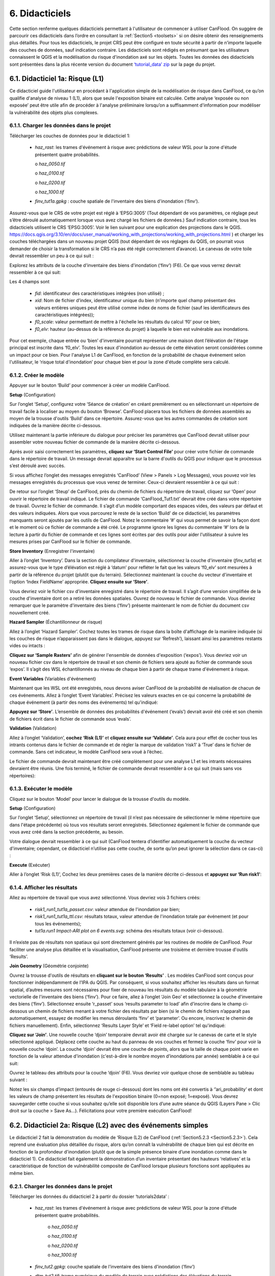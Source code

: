 .. _Section6:

============
6. Didacticiels
============

Cette section renferme quelques didacticiels permettant à l'utilisateur de commencer à utiliser CanFlood. On suggère de parcourir ces didacticiels dans l’ordre en consultant la :ref:`Section5 <toolsets>` si on désire obtenir des renseignements plus détaillés. Pour tous les didacticiels, le projet CRS peut être configuré en toute sécurité à partir de n’importe laquelle des couches de données, sauf indication contraire. Les didacticiels sont rédigés en présumant que les utilisateurs connaissent le QGIS et la modélisation du risque d'inondation axé sur les objets. Toutes les données des didacticiels sont présentées dans la plus récente version du document `‘tutorial_data’ zip <https://github.com/IBIGroupCanWest/CanFlood/blob/master/tutorial_data_20210315.zip>`__ sur la page du projet.

.. _Section6.1:

***************************
6.1. Didacticiel 1a: Risque (L1)
***************************

Ce didacticiel guide l'utilisateur en procédant à l'application simple de la modélisation de risque dans CanFlood, ce qu’on qualifie d'analyse de niveau 1 (L1), alors que seule l'exposition binaire est calculée. Cette analyse ‘exposée ou non exposée’ peut être utile afin de procéder à l'analyse préliminaire lorsqu’on a suffisamment d'information pour modéliser la vulnérabilité des objets plus complexes.

6.1.1. Charger les données dans le projet
===============================

Télécharger les couches de données pour le didacticiel 1:

  • *haz_rast*: les trames d'événement à risque avec prédictions de valeur WSL pour la zone d'étude présentent quatre probabilités.

    o *haz_0050.tif*

    o *haz_0100.tif*

    o *haz_0200.tif*

    o *haz_1000.tif*

  • *finv_tut1a.gpkg* : couche spatiale de l'inventaire des biens d'inondation (’finv’).

Assurez-vous que le CRS de votre projet est réglé à ‘EPSG:3005’ (Tout dépendant de vos paramètres, ce réglage peut s’être déroulé automatiquement lorsque vous avez chargé les fichiers de données.) Sauf indication contraire, tous les didacticiels utilisent le CRS ‘EPSG:3005’. Voir le lien suivant pour une explication des projections dans le QGIS. `https://docs.qgis.org/3.10/en/docs/user_manual/working_with_projections/working_with_projections.html <https://docs.qgis.org/3.10/en/docs/user_manual/working_with_projections/working_with_projections.html>`_ ) et charger les couches téléchargées dans un nouveau projet QGIS (tout dépendant de vos réglages du QGIS, on pourrait vous demander de choisir la transformation si le CRS n’a pas été réglé correctement d’avance). Le canevas de votre toile devrait ressembler un peu à ce qui suit :

.. image:: /_static/tutorials_6_1_1_tiff.jpg

Explorez les attributs de la couche d'inventaire des biens d'inondation (‘finv’) (F6). Ce que vous verrez devrait ressembler à ce qui suit:

.. image:: /_static/tutorials_6_1_1_table.jpg

Les 4 champs sont 

  • *fid*: identificateur des caractéristiques intégrées (non utilisé) ;
  • *xid*: Nom de fichier d’index, identificateur unique du bien (n’importe quel champ présentant des valeurs entières uniques peut être utilisé comme index de noms de fichier (sauf les identificateurs des caractéristiques intégrées));
  • *f0_scale*: valeur permettant de mettre à l'échelle les résultats du calcul ‘f0’ pour ce bien;
  • *f0_elv*: hauteur (au-dessus de la référence du projet) à laquelle le bien est vulnérable aux inondations.

Pour cet exemple, chaque entrée ou ‘bien’ d'inventaire pourrait représenter une maison dont l’élévation de l'étage principal est inscrite dans ‘f0_elv’. Toutes les eaux d'inondation au-dessus de cette élévation seront considérées comme un impact pour ce bien. Pour l'analyse L1 de CanFlood, en fonction de la probabilité de chaque événement selon l'utilisateur, le ‘risque total d'inondation’ pour chaque bien et pour la zone d'étude complète sera calculé.

.. _Section6.1.2:

6.1.2. Créer le modèle
======================

Appuyer sur le bouton ‘Build’ |buildimage| pour commencer à créer un modèle CanFlood.

**Setup** (Configuration)

Sur l’onglet ‘Setup’, configurez votre ‘Séance de création’ en créant premièrement ou en sélectionnant un répertoire de travail facile à localiser au moyen du bouton ‘Browse’. CanFlood placera tous les fichiers de données assemblés au moyen de la trousse d'outils ‘Build’ dans ce répertoire. Assurez-vous que les autres commandes de création sont indiquées de la manière décrite ci-dessous.

Utilisez maintenant la partie inférieure du dialogue pour préciser les paramètres que CanFlood devrait utiliser pour assembler votre nouveau fichier de commande de la manière décrite ci-dessous.

.. image:: /_static/tutorials_6_1_2_img_1.jpg

Après avoir saisi correctement les paramètres, **cliquez sur ‘Start Control File’** pour créer votre fichier de commande dans le répertoire de travail. Un message devrait apparaître sur la barre d'outils du QGIS pour indiquer que le processus s’est déroulé avec succès.

Si vous affichez l’onglet des messages enregistrés ‘CanFlood’ (View > Panels > Log Messages), vous pouvez voir les messages enregistrés du processus que vous venez de terminer. Ceux-ci devraient ressembler à ce qui suit :

.. image:: /_static/tutorials_6_1_2_img_2.jpg

De retour sur l’onglet ‘Steup’ de CanFlood, près du chemin de fichiers du répertoire de travail, cliquez sur ‘Open’ pour ouvrir le répertoire de travail indiqué. Le fichier de commande ‘CanFlood_Tut1.txt’ devrait être créé dans votre répertoire de travail. Ouvrez le fichier de commande. Il s’agit d’un modèle comportant des espaces vides, des valeurs par défaut et des valeurs indiquées. Alors que vous parcourez le reste de la section ‘Build’ de ce didacticiel, les paramètres manquants seront ajoutés par les outils de CanFlood. Notez le commentaire ‘#’ qui vous permet de savoir la façon dont et le moment où ce fichier de commande a été créé. Le programme ignore les lignes du commentaire ‘#’ lors de la lecture à partir du fichier de commande et ces lignes sont écrites par des outils pour aider l'utilisateur à suivre les mesures prises par CanFlood sur le fichier de commande.

**Store Inventory** (Enregistrer l'inventaire)

Aller à l’onglet ‘Inventory’. Dans la section du compilateur d'inventaire, sélectionnez la couche d'inventaire (*finv_tut1a*) et assurez-vous que le type d’élévation est réglé à ‘datum’ pour refléter le fait que les valeurs ‘f0_elv’ sont mesurées à partir de la référence du projet (plutôt que du terrain). Sélectionnez maintenant la couche du vecteur d'inventaire et l’option ‘Index FieldName’ appropriée. **Cliquez ensuite sur ‘Store’**.

.. image:: /_static/tutorials_6_1_2_img_3.jpg

Vous devriez voir le fichier csv d'inventaire enregistré dans le répertoire de travail. Il s’agit d’une version simplifiée de la couche d'inventaire dont on a retiré les données spatiales. Ouvrez de nouveau le fichier de commande. Vous devriez remarquer que le paramètre d'inventaire des biens (‘finv’) présente maintenant le nom de fichier du document csv nouvellement créé.

**Hazard Sampler** (Échantillonneur de risque)

Allez à l’onglet ‘Hazard Sampler’. Cochez toutes les trames de risque dans la boîte d'affichage de la manière indiquée (si les couches de risque n’apparaissent pas dans le dialogue, appuyez sur ‘Refresh’), laissant ainsi les paramètres restants vides ou intacts :

.. image:: /_static/tutorials_6_1_2_img_4.jpg

**Cliquez sur ‘Sample Rasters’** afin de générer l'ensemble de données d'exposition (‘expos’). Vous devriez voir un nouveau fichier csv dans le répertoire de travail et son chemin de fichiers sera ajouté au fichier de commande sous ‘expos’. Il s’agit des WSL échantillonnés au niveau de chaque bien à partir de chaque trame d'événement à risque.

**Event Variables** (Variables d'événement)

Maintenant que les WSL ont été enregistrés, nous devons aviser CanFlood de la probabilité de réalisation de chacun de ces événements. Allez à l’onglet ‘Event Variables’. Précisez les valeurs exactes en ce qui concerne la probabilité de chaque événement (à partir des noms des événements) tel qu'indiqué:

.. image:: /_static/tutorials_6_1_2_img_5.jpg

**Appuyez sur ‘Store’**. L’ensemble de données des probabilités d'événement (‘evals’) devrait avoir été créé et son chemin de fichiers écrit dans le fichier de commande sous ‘evals’.

**Validation** (Validation)

Allez à l’onglet ‘Validation’, **cochez ‘Risk (L1)’** et **cliquez ensuite sur ‘Validate’**. Cela aura pour effet de cocher tous les intrants contenus dans le fichier de commande et de régler la marque de validation ‘risk1’ à ‘True’ dans le fichier de commande. Sans cet indicateur, le modèle CanFlood sera voué à l’échec.

Le fichier de commande devrait maintenant être créé complètement pour une analyse L1 et les intrants nécessaires devraient être réunis. Une fois terminé, le fichier de commande devrait ressembler à ce qui suit (mais sans vos répertoires):

.. image:: /_static/tutorials_6_1_2_img_6.jpg

6.1.3. Exécuter le modèle
====================

Cliquez sur le bouton ‘Model’ |runimage| pour lancer le dialogue de la trousse d'outils du modèle.

**Setup** (Configuration)

Sur l’onglet ‘Setup’, sélectionnez un répertoire de travail (il n’est pas nécessaire de sélectionner le même répertoire que dans l'étape précédente) où tous vos résultats seront enregistrés. Sélectionnez également le fichier de commande que vous avez créé dans la section précédente, au besoin.

Votre dialogue devrait ressembler à ce qui suit (CanFlood tentera d’identifier automatiquement la couche du vecteur d'inventaire; cependant, ce didacticiel n’utilise pas cette couche, de sorte qu’on peut ignorer la sélection dans ce cas-ci) :

.. image:: /_static/tutorials_6_1_3_img_1.jpg

**Execute** (Exécuter)

Aller à l’onglet ‘Risk (L1)’, Cochez les deux premières cases de la manière décrite ci-dessous et **appuyez sur ‘Run risk1’**:

.. image:: /_static/tutorials_6_1_3_img_2.jpg

6.1.4. Afficher les résultats
===================

Allez au répertoire de travail que vous avez sélectionné. Vous devriez vois 3 fichiers créés:

  • *risk1_run1_tut1a_passet.csv*: valeur attendue de l'inondation par bien;
  • *risk1_run1_tut1a_ttl.csv*: résultats totaux, valeur attendue de l'inondation totale par événement (et pour tous les événements);
  • *tut1a.run1 Impact-ARI plot on 6 events.svg*: schéma des résultats totaux (voir ci-dessous).

.. image:: /_static/tutorials_6_1_4_img_1.jpg

Il n’existe pas de résultats non spatiaux qui sont directement générés par les routines de modèle de CanFlood. Pour faciliter une analyse plus détaillée et la visualisation, CanFlood présente une troisième et dernière trousse d'outils ‘Results’.

**Join Geometry** (Géométrie conjointe)

Ouvrez la trousse d'outils de résultats en **cliquant sur le bouton ‘Results’** |visualimage2| . Les modèles CanFlood sont conçus pour fonctionner indépendamment de l’IPA du QGIS. Par conséquent, si vous souhaitez afficher les résultats dans un format spatial, d’autres mesures sont nécessaires pour fixer de nouveau les résultats du modèle tabulaire à la géométrie vectorielle de l'inventaire des biens (‘finv’). Pour ce faire, allez à l’onglet ‘Join Geo’ et sélectionnez la couche d'inventaire des biens (‘finv’). Sélectionnez ensuite ‘r_passet’ sous ‘results parameter to load’ afin d’inscrire dans le champ ci-dessous un chemin de fichiers menant à votre fichier des résultats par bien (si le chemin de fichiers n’apparaît pas automatiquement, essayez de modifier les menus déroulants ‘finv’ et ‘parameter’. Ou encore, inscrivez le chemin de fichiers manuellement). Enfin, sélectionnez ‘Results Layer Style’ et ‘Field re-label option’ tel qu'indiqué:

.. image:: /_static/tutorials_6_1_4_img_2.jpg

**Cliquez sur ‘Join’**. Une nouvelle couche ‘djoin’ temporaire devrait avoir été chargée sur le canevas de carte et le style sélectionné appliqué. Déplacez cette couche au haut du panneau de vos couches et fermez la couche ‘finv’ pour voir la nouvelle couche ‘djoin’. La couche ‘djoin’ devrait être une couche de points, alors que la taille de chaque point varie en fonction de la valeur attendue d'inondation (c'est-à-dire le nombre moyen d’inondations par année) semblable à ce qui suit:

.. image:: /_static/tutorials_6_1_4_img_3.jpg

Ouvrez le tableau des attributs pour la couche ‘djoin’ (F6). Vous devriez voir quelque chose de semblable au tableau suivant :

.. image:: /_static/tutorials_6_1_4_img_4.jpg

Notez les six champs d’impact (entourés de rouge ci-dessous) dont les noms ont été convertis à ‘’ari_probability’ et dont les valeurs de champ présentent les résultats de l'exposition binaire (0=non exposé; 1=exposé). Vous devrez sauvegarder cette couche si vous souhaitez qu’elle soit disponible lors d’une autre séance du QGIS (Layers Pane > Clic droit sur la couche > Save As…). Félicitations pour votre première exécution CanFlood!

.. |visualimage2| image:: /_static/visual_image.jpg
   :align: middle
   :width: 26

.. _Section6.2:

**********************************************
6.2. Didacticiel 2a: Risque (L2) avec des événements simples
**********************************************

Le didacticiel 2 fait la démonstration du modèle de ‘Risque (L2) de CanFlood (:ref:`Section5.2.3 <Section5.2.3>`). Cela reprend une évaluation plus détaillée du risque, alors qu’on connaît la vulnérabilité de chaque bien qui est décrite en fonction de la profondeur d'inondation (plutôt que de la simple présence binaire d’une inondation comme dans le didacticiel 1). Ce didacticiel fait également la démonstration d’un inventaire présentant des hauteurs ‘relatives’ et la caractéristique de fonction de vulnérabilité composite de CanFlood lorsque plusieurs fonctions sont appliquées au même bien.

6.2.1. Charger les données dans le projet
===========================

Télécharger les données du didacticiel 2 à partir du dossier ‘tutorials\2\data’ :

  • *haz_rast*: les trames d'événement à risque avec prédictions de valeur WSL pour la zone d'étude présentent quatre probabilités.

      o *haz_0050.tif*

      o *haz_0100.tif*

      o *haz_0200.tif*

      o *haz_1000.tif*

  • *finv_tut2.gpkg*: couche spatiale de l'inventaire des biens d'inondation (’finv’)
  • *dtm_tut2.tif*: trame numérique du modèle de terrain avec prédictions des élévations du terrain
  • |ss| *haz_frast*: trames d’accompagnement des événements de bris |se| (non utilisées dans le didacticiel 2a)
  • |ss| *haz_fpoly*: polygones d’accompagnement des événements de bris |se| (non utilisés dans le didacticiel 2a)

Chargez le tout dans le projet QGIS. Le résultat devrait ressembler à ce qui suit :

.. image:: /_static/tutorials_6_2_1_img_1.jpg

6.2.2. Créer le modèle
======================

Ouvrez la trousse d'outils ‘Build’ |buildimage|.

**Scenario Setup** (Préparation du scénario)

Sur l’onglet ‘Setup’, configurez la séance de la manière décrite au moyen de vos propres chemins. **Cliquez ensuite sur ‘Start Control File’**:

.. image:: /_static/tutorials_6_2_2_img_1.jpg

**Select Vulnerability Function Set** (Sélectionner l’ensemble de fonctions de vulnérabilité)

Allez à l’onglet ‘Inventory’ et **cliquez sur ‘Select From Library** pour lancer l’IUG de sélection de bibliothèque indiquée ci-dessous. Sélectionnez la bibliothèque ‘IBI_2015’ dans la fenêtre supérieure gauche et ensuite ‘IBI2015_DamageCurves.xls’ dans la fenêtre inférieure gauche. **Cliquez ensuite sur ‘Copy Set’** pour régler ces fonctions de vulnérabilité dans votre répertoire de travail. L’inventaire qu’on retrouve dans ce didacticiel a été créé spécifiquement pour ces fonctions ‘IBI2015’. De façon générale, les modélisateurs de risque d'inondation doivent développer ou fournir leurs propres fonctions de vulnérabilité.

.. image:: /_static/tutorials_6_2_2_img_2.jpg

Fermez l’IUG ‘vFunc Selection’. Vous devriez maintenant voir le nouveau chemin de fichiers .xls inscrit sous ‘Vulnerability Functions’. Enfin, **cliquez sur ‘Update Control File’** pour enregistrer une référence à ses ensembles de fonctions de vulnérabilité dans le fichier de commande.

**Inventory** (Inventaire)

Sur le même onglet ‘Inventory’ sélectionnez la couche de vecteurs d'inventaire, le nom de champ d’index approprié et **réglez le type d’élévation à ‘ground’** tel qu'indiqué. **Cliquez ensuite sur ‘Store’**.

.. image:: /_static/tutorials_6_2_2_img_3.jpg

Vous devriez maintenant voir le fichier csv d'inventaire enregistré dans le répertoire de travail.

**Hazard Sampler** (Échantillonneur de risque)

Allez à l’onglet ‘Hazard Sampler’. Assurez-vous que les quatre trames de risque apparaissent dans la fenêtre et que tous les autres champs présentent la valeur par défaut. **Cliquez ensuite sur ‘Sample Rasters’**. Vous devriez maintenant voir le fichier de données ‘expos’ créé dans le répertoire de travail.

**Event Variables** (Variables d'événement)

Allez à l’onglet ‘Event Variables’. Vous devriez maintenant voir les 4 événements à risque de la tâche précédente apparaître dans le tableau. Inscrivez les valeurs de probabilité tel qu'indiqué (ignorez le paramètre ‘Failure Event Relation’ pour l’instant). **Cliquez ensuite sur ‘Store’** pour générer l'ensemble de données des variables d'événement (‘evals’).

.. image:: /_static/tutorials_6_2_2_img_4.jpg

**Échantillonneur DTM**

Allez à l’onglet ‘DTM Sampler’. Sélectionner la trame ‘dtm_tut2’ et **cliquez ensuite sur ‘Sample DTM’** pour générer l'ensemble de données d’élévation du terrain (‘gels’) dans votre répertoire de travail et créer une référence à cet ensemble dans le fichier de commande.

**Validation** (Validation)

Allez à l’onglet ‘Validation’. **Cochez les cases des deux modèles L2** et **cliquez ensuite sur ‘Validate’**. Vous devriez recevoir un message enregistré ‘passed 1 (of 2) validations. see log’. Pour enquêter sur la tentative de validation qui a échoué, ouvrez le panneau des messages enregistrés, qui devrait ressembler à ce qui suit :

.. image:: /_static/tutorials_6_2_2_img_5.jpg

Cela démontre que le fichier de données ‘dmgs’ est absent du modèle de risque (L2), de sorte qu’il ne fonctionnera pas. Il s’agit là du comportement attendu, puisque CanFlood sépare les calculs d'exposition (Impacts L2) du calcul de risque. Nous calculerons ce fichier de données ‘dmgs’ et le validerons pour le risque (L2) dans la prochaine section. Vous êtes maintenant prêt à exécuter le modèle d’impacts (L2)!

6.2.3. Exécuter le modèle
====================

Ouvrez le dialogue ‘Model’ |runimage|. Configurez l’onglet ‘Setup’ de la manière décrite ci-dessous en choisissant vos propres chemins et votre fichier de commande. Assurez-vous également que le répertoire des extrants est un sous-répertoire de votre répertoire de travail précédent (Certains outils ‘Results’ fonctionnent mieux lorsque les fichiers de données des extrants du modèle font partie de la même arborescence des fichiers que le fichier de commande):

.. image:: /_static/tutorials_6_2_3_img_1.jpg

**Impact (L2)**

Allez à l’onglet ‘Impacts (L2),. Assurez-vous que la case ‘Run Rixk (L2)’ n’est **pas** cochée (nous exécuterons ce modèle de risque manuellement dans la prochaine étape), mais que l’option ‘Output expanded component impacts’ **est** cochée. **Cliquez sur ‘Run dmg2’**.

Cela devrait entraîner la création d’un fichier de données des impacts (‘dmgs’) dans votre répertoire de travail, alors que l’entrée correspondante apparaîtra dans le fichier de commande. Ouvrez ce fichier csv. Il devrait ressembler à ce qui suit :

.. image:: /_static/tutorials_6_2_3_img_2.jpg

Il s’agit là des impacts bruts par événement et par bien qu’on calcule avec chaque fonction de vulnérabilité, de l'élévation WSL et de l'élévation DTM échantillonnées. Le deuxième extrant représente les ‘impacts expansés des composants’, un volumineux fichier de référence d’extrants en option utilisé par CanFlood qui renferme la tabulation de chaque fonction imbriquée, ainsi que les valeurs de mise à l'échelle et maximales qui sont appliquées. Voir la :ref:`Section5.2.2 <Section5.2.2>` pour de plus amples renseignements. Vous êtes maintenant prêt à calculer le risque d'inondation!

**Risque (L2)**

Allez à l’onglet ‘Risk (L2)’. Cochez toutes les cases montrées ci-dessous et **cliquez sur ‘Run risk2’.**

.. image:: /_static/tutorials_6_2_3_img_3.jpg

Une série de fichiers de résultats devraient avoir été générés (un sujet qu’on aborde ci-dessous). Pour une description complète du risque (L2), voir :ref:`Section5.2.3 <Section5.2.3>`.

6.2.4. Afficher les résultats
===================

Après avoir exécuté le risque (L2), naviguez jusqu’à votre répertoire de travail. Celui-ci devrait contenir les fichiers suivants :

  • *eventypes_run1_tut2a.csv*: paramètres dérivés pour chaque trame;
  • *risk2_run1_tut2a_r2_passet.csv*: valeur attendue pour chaque risque (L2) étendu;
  • *risk2_run1_tut2a_ttl.csv*: valeur totale attendue de tous les résultats des événements et des biens du risque (L2);
  • *dmgs_tut2a_run1.csv*: résultats en ce qui concerne les impacts (L2) par bien;
  • *dmgs_expnd_tut2a_run1.csv*: résultats élargis des impacts (L2) des composants;
  • *run1 Impacts-ARI plot for 6 events.svg*: voir ci-dessous.

.. image:: /_static/tutorials_6_2_4_img_1.jpg

*Figure 6-1: Courbe du risque sommaire provenant des résultats du risque (L2) total.*

**Risk Plot** (Tracé du risque)

Alors que les modules de risque comportent certaines courbes de risque de base (voir ci-dessus), CanFlood permet une personnalisation additionnelle des courbes au moyen de l'outil ‘Risk Plot’ dans la trousse d'outils ‘Results’. **Ouvrez la trousse d'outils ‘Results’** |visualimage1|. Configurez la séance en sélectionnant un répertoire de travail, soit le fichier de commande, et en réglant ‘Plot Handling’ à ‘Save to file’ tel qu'indiqué :

.. image:: /_static/tutorials_6_2_4_img_2.jpg

Pour générer des tracés personnalisés, allez à l’onglet ‘Risk Plot’ et sélectionnez les deux types de tracés tel qu'indiqué ci-dessous :

.. image:: /_static/tutorials_6_2_4_img_3.jpg

Pour personnaliser le tracé, ouvrez le fichier de commande et sous ‘[plotting]’, modifiez les paramètres suivants :

  • couleur = rouge
  • impactfmt_str = ,.0f

Ces paramètres contrôlent la couleur du tracé et le format appliqué aux valeurs d’impact. Sauvegardez les changements. Retournez ensuite à la fenêtre CanFlood et **appuyez sur ‘Plot Total’**. Vous devriez voir les deux tracés ci-dessous qui apparaîtront dans votre répertoire de travail.

.. image:: /_static/tutorials_6_2_4_img_4.jpg

.. image:: /_static/tutorials_6_2_4_img_5.jpg

Ces tracés représentent les deux formats standard de courbe de risque pour les mêmes données sur les résultats totaux. Ou encore, modifiez le paramètre ‘Plot Handling’ en le réglant à ‘Launch Separate Window’ sur l’onglet ‘Setup’ pour lancer après le tracé une fenêtre de dialogue qui renferme certains outils intégrés afin de personnaliser davantage le tracé.

.. |visualimage1| image:: /_static/visual_image.jpg
   :align: middle
   :width: 28

*********************************************
6.3. Didacticiel 2b: Risque (L2) avec bris de digue
*********************************************

Les utilisateurs devraient terminer premièrement les didacticiels 1 et 2a. Le didacticiel 2b fait appel aux mêmes quotas que le 2a, mais on élabore davantage l'analyse pour démontrer l'analyse de risque de bris d’une levée simple en intégrant un seul événement de bris d’accompagnement au modèle. Cet événement de bris d’accompagnement comporte deux couches :

  • *haz_1000_fail_A_tut2*: ‘Failure raster’ indiquant le WSL qui serait réalisé si certains des segments de la levée devaient se briser pendant l'événement; et
  • *haz_1000_fail_A_tut2*: Couche du polygone de probabilité d'exposition conditionnelle présentant les caractéristiques indiquant l’ampleur et la probabilité de bris de chaque segment de levée lors d’une inondation ('polygones de bris'). Remarquez que cette couche renferme deux caractéristiques qui se recoupent à certains endroits, correspondant ainsi aux inondations possibles des deux sites de bris du système de levée. Cette couche sera utilisée pour informer CanFlood du moment et de la façon d'échantillonner la trame du bris.

Cette simplification en utilisant ces deux couches facilite la détermination de plusieurs probabilités de bris, mais dans les cas où un bris (ou une combinaison de bris) présenterait le même WSL (:ref:`Section5.1.5 <Section5.1.5>`’s ‘complex conditionals’). Assurez-vous que ces couches sont chargées dans le même projet QGIS que celui qu’on a utilisé pour le didacticiel 2a.

Pour mieux comprendre la couche ‘failure polygons’, appliquons le style ‘red fill transparent’ de CanFlood. Commençons en chargeant ce modèle de style dans votre profil avec l'outil ‘Add Styles’ (Plugins > CanFlood > Add Styles). Appliquez-le ensuite au moyen du panneau des styles de couches (F7). Enfin, ajoutez une seule étiquette pour ‘p_fail’ et déplacez la couche tout juste sous la couche de points de l'inventaire de biens (‘finv’) sur le panneau des couches. Votre canevas devrait ressembler à ce qui suit:

.. image:: /_static/tutorials_6_3_img_1.jpg

6.3.1. Créer le modèle
======================

Suivez les étapes de création du modèle dans le didacticiel 2a, mais en incluant la trame de bris (‘haz_1000_fail_A_tut2’, probability=1000ARI) dans les étapes de l'échantillonneur de risque et des variables d'événement. À l'étape des variables d'événement, assurez-vous que le paramètre ‘Failure Event Relation Treatment’ est réglé à ‘Mutually Exclusive’.

**Conditional Probabilities** (Probabilités conditionnelles)

Allez à l’onglet ‘Conditional P’ pour résoudre la question des polygones de bris qui se chevauchent dans l'ensemble de données des probabilités d'exposition résolues (‘exlikes’) pour aviser CanFlood de la probabilité qu’on devrait attribuer à chaque bien au moment de réaliser la trame de bris d’accompagnement. Commencez en jumelant les polygones de bris à la trame de bris. Sélectionnez ensuite ‘Probability FieldName’, ‘Event Relation Treatment’ et ‘Summary Plots’ tel qu'indiqué et **cliquez ensuite sur ‘Sample’**:

.. image:: /_static/tutorials_6_3_1_img_1.jpg

Un fichier de données de probabilités d'exposition résolues (‘exlikes’) devrait avoir été créé dans votre répertoire de travail et ce fichier devrait présenter des entrées comparables à ceci:

.. image:: /_static/tutorials_6_3_1_img_2.jpg

Deux tracés sommaires non spatiaux de ces données devraient également avoir été créés dans votre répertoire de travail, le plus utile pour ce modèle particulier étant l’histogramme:

.. image:: /_static/tutorials_6_3_1_img_3.jpg

Ces valeurs représentent les probabilités conditionnelles de chaque bien atteignant le WSL de l'événement de bris d’accompagnement de 1000 ans (essayez d’exécuter l'outil de nouveau, mais en sélectionnant cette fois-ci l'option ‘Max’. Si vous regardez de près les tracés des boîtes, vous devriez constater une légère différence dans les probabilités résolues. Cela porte à croire que ce modèle n’est pas très sensible à l'hypothèse relationnelle de ces polygones de bris qui se chevauchent). Voir :ref:`Section5.2.3 <Section5.2.3>` pour une description complète de cet outil. Complétez la création du modèle en exécutant les outils ‘DTM Sampler’ et ‘Validation’.

6.3.2. Exécuter le modèle
====================

Ouvrez le dialogue ‘Model’ |runimage| et configurez votre séance de manière semblable au didacticiel 2a, mais assurez-vous que ‘Generate attribution matrix’ est coché sous ‘Run Controls’ (nous l’utiliserons pour créer des tracés montrant les différents composants qui contribuent aux risques totaux).

**Impacts et risque**

Allez à l’onglet ‘Impacts (L2)’. Cochez la case ‘Run Risk (L2) upon completion’ pour exécuter les modèles d'exposition et de risque dans l’ordre à partir de votre fichier de commande. Allez à l’onglet ‘Risk (L2’ et assurez-vous de cocher ‘Calculate expected values per asset’. Revenez ensuite à l’onglet ‘Impacts (L2)’ et **cliquez sur ‘Run dmg2’**. Vous devriez voir les mêmes types d’extrants que dans le didacticiel 2a, mais avec deux ensembles de données additionnels de type ‘attribution matrix’.

.. _Section6.3.3:

6.3.3. Afficher les résultats
===================

Pour mieux comprendre l’influence de l'intégration d’un bris de levée, on fera la démonstration, dans cette section, de la façon de gérer un tracé montrant le risque total et de la partie de ce risque total qui en résulte lorsqu’on présume qu’il n’y a pas de bris. Ouvrez la trousse d'outils ‘Results’ et configurez votre séance en sélectionnant un répertoire de travail et le même fichier de commande que celui que vous avez utilisé ci-dessus. Allez maintenant à l’onglet ‘Risk Plot’, assurez-vous que les deux commandes de tracé sont cochées et **cliquez ensuite sur ‘Plot Fail Split’**. Cela devrait générer deux formulations de tracé de risques, incluant la figure suivante :

.. image:: /_static/tutorials_6_3_3_img_1.jpg

Dans ce tracé, la ligne rouge représente la contribution au risque sans les événements de bris d’accompagnement, qui devraient être presque identiques aux résultats du didacticiel 2a, alors qu’une deuxième ligne montre les résultats totaux (ou encore, on peut utiliser l'outil ‘Compare’ pour générer un tracé de comparaison entre les deux didacticiels). La zone entre ces deux lignes montre la contribution au risque lorsqu’on intègre le bris d’une levée au modèle.

************************************************
6.4. Didacticiel 2c: Risque (L2) avec bris complexe.
************************************************

On recommande aux utilisateurs de terminer premièrement le didacticiel 2b. Le didacticiel 2c fait appel aux mêmes données d’intrant que le 2b, mais on élabore l'analyse pour démontrer que l'intégration d’un bris de levée plus complexe avec deux événements de bris d’accompagnement dans le modèle.

Dans le même projet de QGIS que celui qu’on a utilisé pour le didacticiel 2b, assurez-vous d’ajouter également ce qui suit au projet :

  • *haz_1000_fail_B_tut2.gpkg*: polygone de bris ‘B’;
  • *haz_1000_fail_B_tut2.tif*: trame de bris ‘B’.

Ces couches représentent un événement de bris d’accompagnement ‘B’ additionnel pour l'événement de 1000 ans, lors que le WSL de bris et les probabilités sont différents, mais complémentaires à ceux de l'événement de bris d’accompagnement ‘A’ du didacticiel 2b. Celles-ci pourraient représenter des extrants des deux scénarios de bris modélisés.

6.4.1. Créer le modèle
======================

Suivre les étapes du didacticiel 2b ‘Créer le modèle’, mais en incluant l'événement de bris d’accompagnement ‘B’ additionnel dans les étapes échantillonneur de risque, variables d'événement et P conditionnel : Pour les deux dernières, assurez-vous que les traitements des relations entre les événements sont réglés à ‘Mutually Exclusive’. En regardant la case du tracé ‘Conditional P’, on voit la diffusion dans les probabilités de bris prescrites par les deux événements de bris d’accompagnement :

.. image:: /_static/tutorials_6_4_1_img_1.jpg

Complétez la création du modèle en exécutant les outils ‘DTM Sampler’ et ‘Validation’.

6.4.2. Exécuter le modèle
====================

Ouvrez le dialogue ‘Model’ |runimage| et suivez les étapes du didacticiel 2b pour configurer l'exécution de ce modèle.

**Impacts et risque**

Exécutez les modèles ‘Impacts (L2)’ et ‘Risk (L2)’ de manière semblable au didacticiel 2b, mais assurez-vous de désélectionner l’option ‘Generate attribution matrix’.

Pour explorer l’influence du paramètre ‘event_rels’, ouvrez le fichier de commande, modifiez le paramètre ‘event_rels’ à ‘max’, changez le paramètre ‘name’ en attribuant un nom unique (par exemple ‘tut2c_max’) et sauvegardez ensuite le fichier sous un nom différent. Sur l’onglet ‘Setup’, pointez vers ce fichier de commande modifié, un nouveau répertoire des extrants, et exécutez de nouveau les deux modèles de la manière décrite ci-dessus (les utilisateurs avancés devraient éviter d’exécuter de nouveau le modèle ‘Impacts (L2)’ en manipulant le fichier de commande de manière à pointer les résultats ‘dmgs’ de l'exécution précédente, puisque ceux-ci resteront inchangés entre les deux formulations). 

6.4.3. Afficher les résultats
===================

Après avoir exécuté le modèle ‘Risk (L2) pour les fichiers de commande ‘event_rels=mutEx’ et ‘event_rels=max’ , deux séries de fichiers d’extrants comparables devraient avoir été produites dans les deux répertoires d’extrants séparés qu’on a précisés lors de la configuration du modèle. Pour visualiser la différence entre ceux deux configurations du modèle, **ouvrez la trousse d'outils ‘Results’** et sélectionnez un répertoire de travail, ainsi que le fichier de commande ‘event_rels=mutEx’ original comme étant le fichier de commande principal sur l’onglet ‘Setup’. (Le fichier de commande indiqué sur l’onglet ‘Setup’ sera utilisé pour les styles de tracés communs (par exemple). Avant de générer des fichiers de comparaison, configurez le style de tracé en ouvrant le même fichier de commande principal et en modifiant les paramètres ‘[plotting]’ suivants:

  • ‘color = red’
  • ‘linestyle = solid’
  • ‘impactfmt_str = ,.0f’

Pour générer un tracé de comparaison de ces deux scénarios, allez à l’onglet ‘Compare/Combine’, sélectionnez le fichier de commande des deux configurations de modèles créées à l'étape précédente et assurez-vous que l'option ‘Control Files’ est cochée sous ‘Comparison Controls’, de la manière décrite ci-dessous:

.. image:: /_static/tutorials_6_4_3_img_1.jpg

Cliquez sur ‘Compare’ pour effectuer la comparaison. Vous devriez voir deux fichiers qui ont été créés dans votre répertoire de travail :

  • Tracé de comparaison montrant les deux courbes de risque sur le même axe; et
  • Chiffrier de comparaison des fichiers de commande.

Le chiffrier de comparaison des fichiers de commande est présenté ci-dessous. Il représente un moyen facile d’identifier rapidement les distinctions entre les scénarios du modèle.

.. image:: /_static/tutorials_6_4_3_img_2.jpg

Sur le tracé de comparaison (présenté ci-dessous), remarquez que la différence dans les courbes de risque et les valeurs annualisées est négligeable, ce qui révèle que les relations entre les événements ne sont pas très importantes pour ce modèle.

.. image:: /_static/tutorials_6_4_3_img_3.jpg

En exécutant de nouveau l'outil de comparaison des quatre fichiers de commande du didacticiel 2 qu’on a créés jusqu’à présent, on obtient ce qui suit:

.. image:: /_static/tutorials_6_4_3_img_4.jpg

*******************************************
6.5. Didacticiel 2d: Risque (L2) avec mesure d'atténuation
*******************************************

On recommande aux utilisateurs de terminer premièrement le didacticiel 2a avant d’aller plus loin. Le didacticiel 2d fait appel aux mêmes données d’entrée que le 2a, mais on y présente une analyse plus élaborée pour démontrer les mesures d'atténuation de niveau d'intégration des objets (ou des biens) dans le modèle. Cela peut être utile pour améliorer la précision d’un modèle lorsque deux biens présentent une fonction comparable, qu’ils font appel à la même fonction de vulnérabilité, alors qu’un d’eux est doté d’un mécanisme pour réduire son exposition (comme une soupape antiretour). De même, cette fonctionnalité peut être utilisée pour étudier les avantages de l’introduction de PLPM avec une analyse comparative.

6.5.1. Créer le modèle
======================

Suivez les étapes du didacticiel 2a ‘Bâtir le modèle’ à l’exception de l'étape ‘Inventory’ que nous modifierons pour appliquer les quatre nouveaux champs à la couche du vecteur d'inventaire (‘finv’) en configurant l’onglet ‘Inventory’ de la manière décrite ci-dessous avant de **cliquer sur ‘Construct finv’**:

.. image:: /_static/tutorials_6_5_1_img_1.jpg

Cela devrait entraîner la création d’une nouvelle couche avec un préfixe ‘finv’ dans le canevas de votre carte. En explorant le tableau des attributs de cette couche (F6), on devrait voir apparaître quatre nouveaux champs qu’on a créés et dans lesquels on a inscrit les valeurs indiquées. Ces champs sont utilisés par le module ‘Impacts (L2)’ pour modifier l'exposition passée à chaque fonction de vulnérabilité d’objet, sans compter qu’ils sont décrits dans la :ref:`Section5.2.2 <Section5.2.2>`. Terminer la création de l'inventaire en s’assurant que l'option ‘Apply Mitigations’ est cochée, que la couche du vecteur d'inventaire nouvellement créée est sélectionnée et que le reste de l’onglet est configuré de la manière décrite ci-dessous (comme dans le didacticiel 2a). **Cliquer sur ‘Store’.**

.. image:: /_static/tutorials_6_5_1_img_2.jpg

Effectuer les étapes ‘Hazard Sampler’, ‘Event Variables’, ‘DTM Sampler’ et ‘Validation’ de la manière décrite dans le didacticiel 2a.


6.5.2. Exécuter le modèle
====================

Ouvrez le dialogue ‘Model’ |runimage| et configurez votre séance de manière comparable au didacticiel 2a.

**Impacts and Risk** (Impacts et risque)

Allez à l’onglet ‘Impacts (L2)’ et assurez-vous que TOUTES les options ‘Run Controls’ sont cochées. **Cliquez ensuite sur ‘Run dmg2’**. Vous devriez voir les mêmes types d’extrants que dans le didacticiel 2a, mais avec d’autres qui nous aideront à comprendre l’influence des paramètres d'atténuation, incluant le tracé de la boîte présenté ci-dessous :

.. image:: /_static/tutorials_6_5_2_img_1.jpg

Cela montre les résumés de données pour les quatre trames d'événement, les valeurs d’impact totales (en rouge) et certaines informations sur les modèles clés.

Pour comprendre l'effet des paramètres d'atténuation, ouvrez le fichier de commande, modifiez le paramètre ‘apply_miti’ à ‘False’, modifiez le paramètre ‘name’ à ‘tut2d_noMiti’, le paramètre ‘color’ à ‘red’, et sauvegardez-le sous un nom différent. Sur l’onglet ‘Setup’ pointez ce nouveau fichier de commande et remplacez ‘Run Tag’ par ‘noMiti’. Revenez ensuite à l’onglet ‘Impacts (L2)’ et **cliquez de nouveau sur ‘Run dmg2’.** Vous devriez voir une autre boîte apparaître dans votre répertoire de travail:

.. image:: /_static/tutorials_6_5_2_img_2.jpg

Remarquez que les petits événements (50 ans et 100 ans) ont changé considérablement, mais moins dans le cas des événements plus importants. C’est logique, sachant que nous avons informé CanFlood que les mesures d'atténuation allaient être dépassées à des profondeurs supérieures à 0,2 m (au moyen du paramètre du seuil de profondeur supérieur). Nous pouvons étudier plus longuement ce modèle de comportement en ouvrant (l’influence des fonctions d'atténuation sur les profondeurs ne se reflète pas dans cet extrant) un des extrants ‘depths\_’, qui devrait ressembler à celui ci-dessous (les valeurs sous le seuil supérieur sont surlignées en rouge pour les rendre plus évidentes):

.. image:: /_static/tutorials_6_5_2_img_3.jpg

De même, l’onglet ‘dmg2_smry’ spreadsheet ‘_smry’ pour la fonction d'atténuation présente le changement dans les valeurs d’impact totales (par événement) calculées à chaque étape du module ‘Impacts (L2)’ (des barres et des flèches ont été ajoutées pour des raisons de clarté):

.. image:: /_static/tutorials_6_5_2_img_4.jpg

Cela montre les impacts totaux réalisés par les courbes brutes, suivis de l’algorithme ‘scalilnt (‘fX_scale’), de l’algorithme ‘capping’ (‘fX+cap’), suivis de l’algorithme qui a mis en application le seuil inférieur (‘mi_Lthresh’), l’échelle d'atténuation (‘mi_iScale’), l’addition des valeurs d'atténuation (‘mi_iVal’), ainsi que le résultat final (identique à la rangée précédente). Cette progression démontre que l'algorithme ‘capping’ a eu une profonde influence sur les résultats et que l’addition des valeurs d'atténuation (‘mi_iVal’) a eu une influence négligeable.

6.5.3. Afficher les résultats
=======================

L’outil de résultats ‘Compare’ peut être utilisé pour montrer l’influence sur la courbe de risque et sur le risque total :

.. image:: /_static/tutorials_6_5_3_img_1.jpg

***************************************
6,6. Didacticiel 2e: Analyse des coûts-avantages
***************************************

Ce didacticiel fait la démonstration des outils d'analyse des coûts-avantages (ACA) de CanFlood pour soutenir la version de  base de cette analyse pour les interventions lors du risque d'inondation, comme les mesures d'atténuation qu’on a examinées dans le didacticiel précédent. Avant de poursuivre avec ce didacticiel, les utilisateurs devraient avoir terminé et disposer des résultats du didacticiel 2a (ou encore, il est possible d’utiliser le ‘tut2d_noMiti’ du didacticiel 2d) et 2d :

  • *CanFlood_tut2a.txt*: fichier de commande du didacticiel 2a avec le fichier des résultats totaux valides (‘r_ttl’) et le chemin des fichiers;
  • *CanFlood_tut2d.txt*: fichier de commande du didacticiel 2d avec le chemin des fichiers des résultats totaux valides (‘r_ttl’).

Commencez en ouvrant la boîte d'outils ‘Results’ et allez ensuite sur l’onglet ‘Setup’ pour la configurer au moyen du fichier de commande du didacticiel 2d. Nous allons maintenant créer un tracé d’essai pour nous assurer que nos fichiers de commande sont valides. Assurez-vous que le paramètre ‘impactfmt_str’ est réglé à  ‘,.0f’ (sans apostrophe) dans le fichier de commande du didacticiel 2d. Allez maintenant à l’onglet ‘Compare/Combine’, inscrivez les deux fichiers de commande, cochez une des options ‘Plot Controls’ et cliquez ensuite sur ‘Compare’. Un tracé identique à celui créé à la fin du didacticiel 2d devrait avoir été créé. Notez que les dommages annualisés estimés (EAD) du didacticiel 2d sont de ~57,000. Il s’agit du risque annuel résiduel d'inondation pour ces biens, après l'intervention des PLPM.

**Terminer le cahier d'exercices de l'analyse des coûts-avantages**

Allez à l’onglet ‘BCA’. Assurez-vous que le chemin du fichier de commande du didacticiel 2d apparaît au haut de la fenêtre. Cliquez ensuite sur ‘Copy BCA Template’. Vous devriez voir un nouveau paramètre ‘cba_xls’ réglé dans le fichier de commande et votre fenêtre ‘BCA’ devrait ressembler à celle qu’on peut voir ci-dessous.

.. image:: /_static/tutorials_6_6_img_1.jpg

Cliquez maintenant sur ‘Open’ pour éditer le cahier d'exercices de l'ACA. Vous devriez voir sur l’onglet ‘smry’ l'information du didacticiel 2d, dont principalement les EAD de 57 000 $ calculés à partir de cette option. Remplissez les autres cellules d’intrants sur l’onglet ‘smry’ en précisant les EAD du didacticiel 2a et en utilisant un taux d’escompte de 4 % tel qu'indiqué ci-dessous :

.. image:: /_static/tutorials_6_6_img_2.jpg

Allez maintenant à l’onglet ‘data’ dans le cahier d'exercices pour inscrire les données des avantages-coûts que présentent les mesures d'atténuation présentées dans le didacticiel 2d. Pour ce didacticiel, présumons que nous avons établi les paramètres suivants pour cette intervention :

  • L’installation des PLPM prendra 2 ans au coût de 1 million de dollars par année et assurera une protection pendant 100 ans;
  • L’entretien coûtera 1 000 $ par année dès la fin des travaux de construction et il en sera ainsi tout au long du cycle de vie de 100 ans de l'intervention;
  • Les avantages relatifs et les coûts d'entretien resteront inchangés dans le temps.

Les deux rangées d’EAD sur l’onglet ‘data’ devraient se remplir automatiquement à partir des valeurs inscrites sur l’onglet ‘smry’, mais pour respecter les hypothèses évoquées ci-dessus, nous devons ajuster certaines de ces valeurs de la manière indiquée pour les six premières années de l’onglet ‘data’ :

.. image:: /_static/tutorials_6_6_img_3.jpg

Remarquez que la première année des EAD ‘baseline’ et ‘option’ sont vides, ce qui signifie qu’on n’a encore tiré aucun avantage. Cependant, la deuxième année nous montre que la moitié des avantages seront réalisés. Les coûts d'entretien de 1 000 $ par année devraient s’étendre sur les 100 années (c'est-à-dire qu’on doit les copier/coller dans toutes les cellules vers la droite – ce qu’on ne voit pas).

Une fois l’onglet ‘data’ terminé, un rapport des A/C de 1,18 devrait apparaître sur l’onglet ‘smry’ (si vous obtenez un rapport A/C de 1,9, assurez-vous que les coûts d'entretien de 1 000 $ sont inscrits pour chacune des années du cycle de vie). Sauvegardez et fermez ce chiffrier.

**Plot Financials** (Tracé des données financières)

Pour résumer et analyser davantage les données saisies sur la feuille de travail de l'ACA (assurez-vous de la sauvegarder!), revenez à la fenêtre ‘BCA’ de CanFlood, sélectionnez ‘Future Values’ et cliquez sur ‘Plot Financials’. Le tracé qu’on voit ci-dessous devrait apparaître :

.. image:: /_static/tutorials_6_6_img_4.jpg

Cela démontre les valeurs relatives des avantages et des coûts cumulatifs dans le temps (sans actualisation). Remarquez que les coûts d'installation élevés dépassent les avantages au départ. Après environ 25 ans, cependant, les avantages de cette option sont supérieurs aux coûts (année de remboursement). Remarquez également qu’avec les valeurs futures, le tracé montre des avantages cumulatifs d’environ 10 millions de dollars après 100 ans. D’ici là, nous habiterons peut-être tous dans des vaisseaux spatiaux... De sorte qu’il est mieux de ne pas accorder trop d'importance à ces avantages exagérés des coûts d'atténuation des inondations.

Modifiez le bouton radio à ‘Present Values’ et cliquez de nouveau sur ‘Plot Financials’. Vous devriez voir apparaître un tracé ressemblant à ce qui suit :

.. image:: /_static/tutorials_6_6_img_5.jpg

Remarquez que les paramètres ‘B/C ratio’ et ‘pay-back year’ sont restés inchangés, mais le tracé montre maintenant que les coûts et les avantages diminuent avec le temps, ce qui reflète l'application du taux d’actualisation.

Pour mieux comprendre le taux d'actualisation, retournez à la feuille de travail, remplacez le taux d'actualisation par 8 %, sauvegardez la feuille de travail et, dans la fenêtre CanFlood, cliquez de nouveau sur ‘Plot Financials’ :

.. image:: /_static/tutorials_6_6_img_6.jpg

Remarquez que le paramètre ‘payback year’ est resté inchangé, mais que la taille relative des zones positive (verte) et négative (rouge) ont changé et que le paramètre ‘B/C ratio’ est devenu inférieur à 1. Cela reflète l'actualisation plus prononcée des avantages futurs en raison d’un taux d'actualisation plus élevé, soit 8 %. Autrement dit, d’ici à ce que les futurs résidents de la zone d'étude tirent des avantages considérables des PLPM, les intervenants actuels souhaiteront avoir dépensé l’argent ou quelque chose d’autre.



**************************************************************
6,8. Didacticiel 4a: Risque (L1) avec pourcentage d’inondation (Polygones)
**************************************************************

Ce didacticiel démontre une analyse du risque des biens de type polygone lorsque le paramètre d’impact est un pourcentage d'inondation plutôt qu’une profondeur. Cela peut être utile pour une modélisation grossière du risque ou pour des biens, comme des champs agricoles dont il est possible de calculer la perte de manière raisonnable à partir du pourcentage du bien qui est inondé.

Chargez les couches de données suivantes à partir du dossier ‘tutorials\4\data\’ :

  • *haz_rast*: les trames d'événement à risque avec prédictions de valeur WSL pour la zone d'étude présentent quatre probabilités.

      o *haz_0050_tut4.tif*

      o *haz_0100_tut4.tif*

      o *haz_0200_tut4.tif*

      o *haz_1000_tut4.tif*

  • *dtm_cT2.tif*: Couche DTM (et le fichier .dlr de définition de la couche stylisée correspondante)

  • *finv_tut4a_polygons.gpkg*: couche spatiale de l'inventaire des biens d'inondation (’finv’)

  • |ss| *finv_tut4b_lines.gpkg*: |se| (utilisé dans le didacticiel 4b)

Déplacez la couche d'inventaire du polygone (‘finv’) sur le dessus, appliquez le style ‘fill transparent blue’ de CanFlood (disponible dans l'ensemble de styles CanFlood qu’on décrit dans :ref:`Section5.4.4 <Section5.4.4>` (Plugins > CanFlood > Add Styles)), et votre projet devrait ressembler à ceci (Assurez-vous de charger les couches ‘.qlr’ stylisées à la place des couches brutes) :

.. image:: /_static/tutorials_6_8_img_1.jpg

6.8.1. Créer le modèle
======================

**Setup** (Configuration)

Lancez la trousse d'outils ‘Build’ de CanFlood et allez à l’onglet ‘Setup’. Réglez le champ ‘Precision’ à ‘6’ (ce qui est important pour l'analyse du pourcentage d'inondation, qui fonctionne par petites fractions) et terminez ensuite la configuration type de la manière décrite dans le didacticiel 1a.

**Inventory** (Inventaire)

Allez à l’onglet ‘Inventory’. Assurez-vous que le paramètre ‘Elevation type’ est réglé à ‘datum’ (le pourcentage d'inondation du risque (L1) ne peut utiliser les élévations des biens; par conséquent, cette variable d’intrant est redondante. Lorsque as_inun=True, le modèle CanFlood s’attend habituellement à voir une colonne ‘elv’ comportant uniquement des zéros). **Cliquez ensuite sur ‘Store’.**

**Hazard Sampler** (Échantillonneur de risque)

Allez à l'outil ‘Hazard Sampler’. Chargez ensuite les quatre trames de danger dans la fenêtre de dialogue, cochez ‘Box plots’ et, sous la configuration d'exposition, sélectionnez ‘Area-Thresholld’ en tant que type, réglez le paramètre ‘Depth Threshold’ à 0,5 et sélectionnez la couche DTM tel qu'indiqué :

.. image:: /_static/tutorials_6_8_1_img_1.jpg

**Click ‘Sample Rasters’**. (Cliquez sur ‘Sample Rasters’) Allez au fichier des données d'exposition (‘expositions’) créé dans votre répertoire de travail. Vous devriez voir apparaître un tableau ressemblant à celui-ci :

.. image:: /_static/tutorials_6_8_1_img_2.jpg

Ces valeurs représentent le pourcentage calculé de chaque polygone présentant une inondation supérieure au seuil de profondeur indiqué (0,5 m). Les tracés de boîte qui ont été créés présentent des données sous forme graphique :

.. image:: /_static/tutorials_6_8_1_img_3.jpg

**Event Variables and Validation** (Variables et validation des événements)

Exécutez les outils ‘Event Variables’ et ‘Validation’ comme on le demande dans le didacticiel 1a.

6.8.2. Exécuter le modèle
====================

Ouvrez le dialogue ‘Model’ |runimage| et suivez les étapes présentées dans le didacticiel 1a pour configurer cette exécution du modèle. Allez à l'outil ‘Risk (L1)’, cochez les cases indiquées et cliquez sur ‘Run risk1’:

.. image:: /_static/tutorials_6_8_2_img_1.jpg

L’ensemble de fichiers de résultats qu’on décrit ci-dessous devrait avoir été créé.

6.8.3. Afficher les résultats
=======================

Allez à votre répertoire de travail. Vous devriez maintenant voir que les fichiers de résultats suivants ont été créés :

  • *risk1_run1_tut4_passet.csv*: résultats par bien
  • *risk1_run1_tut4_ttl.csv*
  • *tut4a run1 AEP-Impacts plot for 6 events.svg*
  • *tut4a run1 Impacts-ARI plot for 6 events.svg*

Ouvrez le fichier de données des résultats par bien (‘passet’). Il devrait ressembler à ce qui suit :

.. image:: /_static/tutorials_6_8_3_img_1.jpg

Les premières colonnes sans index représentent simplement les pourcentages d'inondation (provenant du fichier de données ‘expos’) multipliés par l’attribut d’échelle du bien (provenant du fichier de données ‘finv’). La dernière colonne ‘ead’ représente la valeur attendue de ces quatre colonnes.

Pour les visualiser, ouvrez la boîte d'outils ‘Results’ et configurez l’onglet ‘Setup’ en sélectionnant le fichier de commande. Allez à l’onglet ‘Join Geo’ et configurez-le de la manière décrite ci-dessous :

.. image:: /_static/tutorials_6_8_3_img_2.jpg

Cliquez sur **‘Join’**. Vous devriez voir une nouvelle couche vectorielle de polygone chargée dans votre canevas avec un style gradué rouge et des étiquettes appliquées aux résultats EAD qui ont été calculés au cours de l'étape précédente : 

.. image:: /_static/tutorials_6_8_3_img_3.jpg

***********************************************************
6,9. Didacticiel 4b: Risque (L1) avec pourcentage d’inondation (Lignes)
***********************************************************

À l’instar du didacticiel 4a, celui-ci démontre une analyse du risque où le paramètre d’impact est le pourcentage d'inondation, mais avec des géométries en ligne plutôt que des polygones. Cette façon de faire peut être utile pour analyser le risque d'inondation de biens linéaires, comme les routes.

Chargez les mêmes couches de données du dossier  ‘tutorials\4\data\’, en ajoutant :

  • *finv_tut4b_lines.gpkg*

Suivez toutes les étapes décrites dans le didacticiel 4a, mais avec cette nouvelle couche d'inventaire de bien (‘finv’).

Les résultats pour chaque bien devraient ressembler à ce qui suit :

.. image:: /_static/tutorials_6_9_img_1.jpg

Les premières colonnes ‘impact’ sans index représentent les événements dangereux, alors que les valeurs montrent le pourcentage d'inondation de chaque segment multiplié par sa valeur ‘f0_scale’. Cela pourrait représenter les mètres inondés (au-dessus du seuil de profondeur de 0,5 m) par segment, si la valeur ‘f0_scale’ représente la longueur du segment (comme c’est le cas avec l'inventaire du didacticiel). Ou encore, la valeur ‘f0_scale’ pourrait être réglée à ‘1.0’ pour toutes les caractéristiques, de sorte que les valeurs reflèteraient simplement le % d'inondation de chaque segment (reflétant ainsi l’extrant de l'outil d’échantillonneur de risque), alors que la dernière colonne calculerait le pourcentage annuel attendu d'inondation du segment.

************************************************
6,10. Didacticiel 5a: Risque (L1) de l’INRP et de GAR15
************************************************

Ce didacticiel démontre la façon de créer un modèle de ‘Risk (L1)’ CanFlood à partir de deux sources sur le Web :

  • Inventaire national des rejets de polluants (INRP) <https://www.canada.ca/en/services/environment/pollution-waste-management/national-pollutant-release-inventory.html>`__; et
  • `L’évaluation globale du risque d'inondation GAR15 Atlas <https://preview.grid.unep.ch/index.php?preview=home&lang=eng>`__ (Voir Rudari and Silvestro (2015) pour connaître les détails du modèle de risque d'inondation GAR15).

Pour en apprendre davantage sur ces ensembles de données, voir :ref:`Appendix A <appendix_a>`.

Ce didacticiel porte sur les données présentant des CRS disparates, de sorte que les utilisateurs devraient connaître la manière propre à QGIS de traiter le projet et le CRS de couche qu’on aborde ici <https://docs.qgis.org/3.10/en/docs/user_manual/working_with_projections/working_with_projections.html>`__.

6.10.1. Charger les données dans le projet
============================

Commencez en réglant `le CRS de vos projets QGIS à ‘EPSG:3978’ (Project > Properties > CRS > select ‘EPSG:3978’) (Tout dépendant des réglages de votre profil, le CRS du projet peut être réglé automatiquement par la première couche chargée). Vous êtes maintenant prêt à télécharger et ensuite à ajouter la couche de données au didacticiel 5 :

  • *tut5_aoi_3978.gpkg*: Polygone de la ZI pour le didacticiel.

Réglez le style de couche de la ZI de manière à ‘remplir le transparent rouge’ pour vous permettre de voir au travers du polygone. Avant que la création de l'inventaire ne puisse commencer, nous devons ajouter les données brutes de l’INRP et de GAR15 dans le projet de QGIS. Alors qu’il existe plusieurs options permettant d’accéder à ces données et de les importer, ce didacticiel démontrera la façon d’utiliser la caractéristique ‘Add Connections’ |addConnectionsImage| de CanFlood (:ref:`Section5.4.1 <Section5.4.1>`) pour ajouter premièrement une connexion au profil et télécharger ensuite les couches désirées.

**Connect to Web-Data** (Connexion aux données Web)

Commencez en développant ‘Browser Panel’ dans QGIS (ctrl + 2) et en cliquant ensuite sur ‘Refresh’ sur le panneau. Le résultat devrait ressembler à ce qui suit :

.. image:: /_static/tutorials_6_10_1_img_1.jpg

On peut voir toutes les connexions à l'intérieur de votre profil QGIS.

Exécutez ensuite ‘Add Connections’ |addConnectionsImage| (Plugins > CanFlood) pour exécuter un script qui tentera d’ajouter un ensemble de connexions additionnelles à votre profil. Les messages de votre journal devraient ressembler à ce qui suit :

.. image:: /_static/tutorials_6_10_1_img_2.jpg

Cela décrit chacune des connexions que CanFlood a ajoutées à votre profil. Pour vérifier, revenez à l'option ‘Browser Panel’. Vous devriez voir les connexions suivantes (sous chaque type de connexion) :

  • UNISDR_GAR15_GlobalRiskAssessment (WCS)
  • ECCC_NationalPollutantReleaseInventory_NPRI (ArcGIS Feature Service)

Remarquez que ces connexions resteront dans votre profil en vue des prochaines séances QGIS, ce qui signifie que l'outil ‘Add Connections’ |addConnectionsImage| devrait être nécessaire une seule fois par profil (les nouvelles installations de QGIS devraient mener automatiquement au même répertoire du profil (Settings > User Profiles > Open Active Profile Folder) et, par conséquent, acheminer vos renseignements de connexion précédents).

**Download NPRI Data** (Télécharger les données de l’INRP)

Maintenant que les connexions ont été ajoutées à votre profil, vous êtes prêt à télécharger les couches. Pour limiter la demande de données, assurez-vous que votre canevas de carte correspond approximativement aux étendues de la ZI (appuyez sur Ctrl+Maj+F pour faire un zoom sur les étendues du projet). Ouvrez maintenant la fonction ‘Data Source Manager’ de QGIS (Ctrl + L) et sélectionnez ‘ArcGIS Feature Server’. Sélectionnez ‘ECCC_NationalPollutantReleaseInventory_NPRI’ dans le menu déroulant sous ‘Server Connections’. **Cliquez sur ‘Connect’** pour afficher les couches qui sont disponibles au serveur. Sélectionnez la couche 3 ‘Reported releases to surface water for 2019’, cochez ‘Only request features…’, et**cliquez ensuite sur ‘Add’** pour ajouter des couches au projet comme on peut le voir ci-dessous :

.. image:: /_static/tutorials_6_10_1_img_3.jpg

Vous devriez maintenant voir une couche de points vectoriels ajoutée à votre projet avec de l'information sur chaque installation signalée à l’INRP (dans l'affichage de votre canevas). Notez que le CRS de cette couche est EPSG:3978 (faites un clic droit sur la couche dans le panneau ‘Layers’ > Properties > Information > CRS), ce qui devrait correspondre à votre projet QGIS et à la ZI.

**Téléchargez les données GAR15**

Utilisez une méthode comparable pour procéder au téléchargement (tout dépendant de votre connexion Internet, ce processus peut être lent. On recommande de régler le paramètre ‘Cache’=’Prefer cache’ pour limiter les transferts de données additionnels et pour désactiver les couches ou pour neutraliser le rendu une fois chargé dans le projet) les couches suivantes de ‘UNISDR_GAR15_GlobalRiskAssessment’ sous l’onglet ‘WCS’ tel qu'indiqué ci-dessous :

  • GAR2015:flood_hazard_200_yrp
  • GAR2015:flood_hazard_100_yrp
  • GAR2015:flood_hazard_25_yrp
  • GAR2015:flood_hazard_500_yrp
  • GAR2015:flood_hazard_1000_yrp

.. image:: /_static/tutorials_6_10_1_img_4.jpg

Vous devrez charger une couche à la fois et le message ‘Select Transformation’ pourrait apparaître (vous pouvez sélectionner en toute sécurité la transformation de votre choix ou fermer le dialogue. Ces transformations peuvent être affichées seulement. Nous reviendrons à la transformation des données sur notre CRS ci-dessous). Après avoir terminé, votre canevas devrait ressembler à ce qui suit :

.. image:: /_static/tutorials_6_10_1_img_5.jpg

6.10.2. Créer le modèle
=======================

Cette section concerne la façon de créer un modèle Risk (L1) à partir des données d’INRP et GAR15 qu’on a téléchargées. Pour connaître le reste du processus de modélisation Risk (L1), voir la Section6.1_.

**Setup** (Configuration)

Suivez les instructions dans la Section6.1.2_ *Setup*; mais assurez-vous d’avoir sélectionné ‘tut5_aoi_3978’ sous ‘Project AOI’, ainsi que ‘Load session results…’.

.. image:: /_static/tutorials_6_10_2_img_1.jpg

**Construct and Store Inventory** (Créer et enregistrer un inventaire)

Allez à l’onglet ‘Inventory’. Pour convertir les données d’INRP téléchargées dans une couche d'inventaire L1 que CanFlood reconnaîtra, nous devrons ajouter les champs et les valeurs ‘elv’ et ‘scale’. Pour cette simple analyse, nous tenons pour acquis que chaque bien présente une hauteur de vulnérabilité égale à zéro (c'est-à-dire que toute profondeur d'inondation positive entraîne une exposition). Cette hypothèse est réalisée dans CanFlood en réglant ‘felv’= ‘datum’ et chaque ‘f0_elv’=0 (et en utilisant les trames de profondeur plutôt que les trames WSL). À partir du menu déroulant de la couche vectorielle, sélectionnez la couche d’INRP et assurez-vous que les champs ‘nestID’, ‘scale’ et ‘elv’ correspondent à ce qu’on voit ci-dessous. Enfin, **cliquez sur ‘Construct finv’** pour créer la nouvelle couche d'inventaire. Pour générer le fichier csv de l'inventaire des biens (‘finv’), assurez-vous que cette nouvelle couche a été sélectionnée dans le menu déroulant ‘Inventory Vector Layer’. Configurez maintenant les paramètres ‘felv’ et ‘cid’ tel qu'indiqué ci-dessous et **cliquez ensuite sur ‘Store’:**

.. image:: /_static/tutorials_6_10_2_img_2.jpg

**Hazard Sampler** (Échantillonneur de risque)

Vous êtes maintenant prêt à échantillonner les couches de risque GAR15 avec votre nouvel inventaire de l’INRP. Contrairement aux couches de risque qu’on a utilisées dans les didacticiels précédents, les couches de risque GAR15 présentent les données de *profondeur* (plutôt que WSL) en *centimètres* (plutôt qu’en mètres) dans un système de coordonnées autre que celui de votre projet. De plus, l’étendue de ces couches de risque est bien plus grande que ce dont on a besoin dans le cadre de notre projet; et parce qu’il s’agit de couches Web, plusieurs des outils de traitement de QGIS ne fonctionneront pas. Par conséquent, nous devons utiliser les quatre outils ‘Raster Preparation’ qu’on décrit dans :ref:`Table5-2 <Table5-2>` avant de passer à l'option ‘Hazard Sampler’.

Allez à l’onglet ‘Hazard Sampler’, assurez-vous que les cinq couches GAR2015 sont énumérées dans la fenêtre et cliquez ensuite sur ‘Sample’. Vous devriez obtenir un message d’erreur vous indiquant que le CRS de la couche ne correspond pas à celui du projet. Pour résoudre la situation, cliquez sur le bouton ‘Raster Prep’ et configurez les poignées de préparation de trame de la manière décrite. **Cliquez ensuite sur ‘Prep’** et enfin sur ‘OK’:

.. image:: /_static/tutorials_6_10_2_img_3.jpg

Vous devriez voir cinq nouvelles trames chargées dans votre canevas (avec le suffixe ‘prepd’). Ces couches devraient présenter des pixels tournés, être fixées à la zone, présenter des profondeurs raisonnables (en mètres) et le même CRS que le projet (dans certains cas, QGIS peut ne pas reconnaître le CRS attribué à ces nouvelles trames, ce qu’indique un « ? » apparaissant à la droite de la couche sur le panneau de la couche. Dans un tel cas, vous devrez définir la projection en allant à l’option ’Properties’ de la couche et, sous ‘Source’, régler le système de coordonnées de manière à ce qu’il corresponde à celui du projet (EPSG: 3978)). De plus, chacune des trames devrait être sauvegardée dans votre répertoire de travail. Ce nouvel ensemble de couches de risque devrait répondre aux attentes de l'échantillonneur de risque, vous permettant ainsi de procéder à la création d’un modèle L1 de la manière décrite dans la Section6.1_.

.. _Section6.11:

****************************************
6,11. Didacticiel 6a: o Polygone de bris de digue :
****************************************

Le didacticiel démontre la façon de générer des polygones de bris à partir des renseignements sur une digue type au moyen de l'outil ‘Dike Fragility Mapper’ de CanFlood (:ref:`Section5.4.1 <Section5.4.1>`). Avant de suivre ce didacticiel, les utilisateurs devraient connaître les types de données des événements à risque qu’on décrit dans :ref:`Section4.2 <Section4.2>` (en particulier les polygones de défaillance) dont on a besoin pour les modèles de risque (L1) et (L2) qui présentent une certaine défaillance. Commencez en téléchargeant les données du didacticiel à partir du dossier `tutorials\6 <https://github.com/IBIGroupCanWest/CanFlood/tree/master/tutorials/6>`__ et téléchargez-les dans un nouveau projet QGIS :

    • trames des événements WSL à risque (sans défaillance)

        o *0010_noFail.tif*

        o *0050_noFail.tif*

        o *0200_noFail.tif*

        o *1000_noFail.tif*

    • *dike_influence_zones.gpkg*: Couche de zone d’influence de segment de digue présentant deux caractéristiques polygonales, chacune correspondant à la zone d’influence de certains segments de digue;
    • *dikes.gpkg*: Couche multiligne d’alignement de digue
    • *dtm.tif*: Modèle de terrain numérique (importer ‘dtm.qlr’ pour obtenir la version stylée);
    • *dike_fragility_20210201.xls*: Bibliothèque des fonctions de fragilité de dique.

Voir :ref:`Section4.5 <Section4.5>` pour une description de ces ensembles de données. Assurez-vous que le CRS de votre projet est réglé à ‘EPSG:3005’. Après avoir chargé les couches GIS, le canevas de votre carte ressemble à celui qu’on peut voir ci-dessous :

.. image:: /_static/tutorials_6_11_img_1.jpg

Pour rendre cet espace de travail plus convivial, assurez-vous que les couches ‘dikes’ et ‘dike_influence_zones’ se trouvent en haut sur le panneau des couches. Appliquez maintenant les styles CanFlood (chargez ces styles sur votre profil au moyen de l'outil Plugins>CanFlood>Add Styles décrit dans la  :ref:`Section5.4.4 <Section5.4.4>`) à chacune de ces couches:

  • *dikes*: ‘flèche noire’
  • *dike_influence_zones*: ‘remplissage rouge transparent’

Le style étroit est utile, puisque nous devrons connaître la directionnalité de la couche de digue pour informer l'outil du côté de la digue qu’on doit échantillonner. Nous sommes maintenant prêts à ouvrir le dialogue ‘Dike Fragility Mapper’:

.. image:: /_static/tutorials_6_11_img_2.jpg

Configurez votre dialogue de manière comparable à ce qu’on peut voir ci-dessous en utilisant vos propres répertoires (assurez-vous que le paramètre ‘dikeID’ est réglé à ‘ID’):

.. image:: /_static/tutorials_6_11_img_3.jpg

6.11.1. Calculer l'exposition des digues
===============================

Cette étape calculera les valeurs d'exposition, ou le franc-bord, de chaque segment de digue. Allez à l’onglet ‘Dike Exposure’, cliquez sur ‘Refresh’ et configurez-le ensuite de la manière décrite décrite ci-dessous en prenant soin de sélectionner la couche DTM dans le menu déroulant, mais non dans la fenêtre de sélection:

.. image:: /_static/tutorials_6_11_1_img_1.jpg

Cliquez sur **‘Get Exposure’**. Vous devriez voir 10 couches se charger sous le groupe ‘CanFlood.Dikes’:

  • *tut6_dike_dikes*: couche de digues traitées
  • couches des points de défaillance (pour chaque événement)

      o *0010_noFail_breach_1_pts*

      o *0050_noFail_breach_3_pts*

      o *0200_noFail_breach_16_pts (voir ci-dessous * |diamondimage| *)*

      o *1000_noFail_breach_50_pts*

  • *tut6_tut6_dike_dikes_transects*: couche de transects (voir ci-dessous |lineimage|)

  • couches des points d'exposition aux transects

      o *tut6_dike_dikes_0010_noFail_expo*

      o *tut6_dike_dikes_0050_noFail_expo*

      o *tut6_dike_dikes_0200_noFail_expo (voir ci-dessous * |dotimage| *)*

      o *tut6_dike_dikes_1000_noFail_expo*

On explique ces types de couches dans la Section6.11_, alors que celles qui concernent la série de 200 ans sont affichées ci-dessous. On peut voir la longueur de 40 m de la digue présentée à titre d’exemple et la longueur de transect de 200 m que nous avons indiquée dans la boîte de dialogue dans l’espacement et la longueur des transects présentés ci-dessous :

.. image:: /_static/tutorials_6_11_1_img_2.jpg

En son centre, cet outil échantillonne la trame WSL à l’extrémité de chaque transect et le DTM à la tête. Il compare ensuite ces valeurs pour calculer le franc-bord. Cela nous porte à croire que l'utilisation doit indiquer le côté approprié du transect, la longueur donnée à titre d’exemple et la longueur du transect basée sur la configuration de la digue et sur l'inondation pour obtenir un calcul précis du franc-bord.

Pour visualiser les valeurs de franc-bord calculées, appliquez l’option ‘Single Labels’ pour les valeurs ‘sid’ sur la couche des digues traitées. Allez ensuite à votre répertoire de travail et ouvrez le fichier d’image *‘tut6 dike 43-1 profiles.svg’*. Celui-ci devrait ressembler à ce qui suit :

.. image:: /_static/tutorials_6_11_1_img_3.jpg

Il s’agit du tracé de profil de la digue 43, segment 1 (sid=4301) montrant l’élévation de crête calculée et le WSL pour les quatre trames d'événement (échantillonnées avec chaque transect). Notez que ce tracé porte à croire que le franc-bord de 50 ans doit se situer aux alentours de -0,2 m (voyez le cercle rouge ci-dessus). Ouvrez maintenant le fichier ‘tut6_dExpo_7_3.csv’ dans le répertoire de travail. Il s’agit de l'ensemble de données du segment de digue (‘dexpo’ que nous utiliserons dans l'étape suivante pour calculer les probabilités de défaillance.  Notez que la valeur du franc-bord du segment-événement en question est de -0,2m comme on s’y attendait :

.. image:: /_static/tutorials_6_11_1_img_4.jpg

6.11.2. Calculer la vulnérabilité des digues
====================================

Cette étape fera appel aux valeurs de franc-bord que nous avons calculées précédemment et aux courbes de fragilité fournies par l'utilisateur pour calculer la probabilité de bris de chaque segment. Passez à l’onglet ‘Dike Vulnerability’. Vous devriez voir le chemin de fichiers menant aux résultats d'exposition ci-dessus apparaître automatiquement dans le champ ‘dexpo_fp’. Sélectionnez maintenant la bibliothèque des courbes de fragilité, soit le fichier ‘dike_fragility_20210201.xls’ qui accompagne les données du didacticiel. Les noms d’onglet de ce cahier d’exercices correspondent au champ ‘f0_dtag’ sur la couche des digues, qui informe CanFlood sur la courbe qu’il doit appliquer à quel segment. Choisissez ‘None’ pour les corrections à l'effet de longueur. Votre dialogue devrait ressembler à ce qui suit :

.. image:: /_static/tutorials_6_11_2_img_1.jpg

Cliquez maintenant sur ‘Calc Fragility’ pour générer le tableau des données de probabilité de défaillance (‘pfail’).

6.11.3. Rejoindre les zones
=====================

Au cours de cette dernière étape, nous allons combiner les problèmes de défaillance calculés précédemment aux zones d’influence fournies par l'utilisateur pour chaque segment en fonction des liens fournis sur la couche des digues. Allez à l’onglet ‘Join Areas’. Vous devriez voir le chemin de fichiers de données ‘pfail’ dans le champ correspondant; sinon, allez à ce fichier. Si vous avez exécuté l'outil ‘Dike Exposure’ avec succès au cours de cette séance, vous devriez voir que la première colonne des couches de trame a été sélectionnée; si tel n’est pas le cas, sélectionnez les quatre trames WSL manuellement dans la première colonne. Pour la deuxième colonne, sélectionnez la couche du polygone ‘dike_influence_zone’ dans le premier menu déroulant. Cliquez ensuite sur ‘Fill Down’ pour remplir les autres menus déroulants. Après avoir terminé, votre dialogue devrait ressembler à ce qui suit :

.. image:: /_static/tutorials_6_11_3_img_1.jpg

Cliquez sur **‘Map pFail’**. Vous devriez voir quatre couches de polygone chargées sur votre canevas, soit une pour chaque événement. Déplacez ces couches vers le haut dans la liste des couches afin qu’elles apparaissent au haut des trames. La version de 200 ans est présentée ci-dessous :

.. image:: /_static/tutorials_6_11_3_img_2.jpg

Les couches de résultats sont stylisées automatiquement en tant que polygones de défaillance, alors qu’ils présentent le nom de la trame d'événement, le segment de la digue source (‘sid’) et la probabilité de défaillance de chaque caractéristique. Remarquez que la version de 200 ans renferme trois caractéristiques polygonales qui se chevauchent et qui correspondent aux trois segments présentant une défaillance, et ce, malgré que la couche ‘dike_influznce’zones’ présente deux caractéristiques. Ce mappage des polygones par rapport aux segments de digue est placé sur la couche des digues dans le champ ‘Influence Area ID’ indiqué sur l’onglet ‘Setup’ (‘ifzID’ dans ce cas). Il est donc possible de préciser les liens 1:1 ou many:many segment-polygon, permettant ainsi à l'utilisateur de mapper la probabilité de chaque brèche ou les groupes de segments pour appliquer les probabilités calculées à un cercle de digue plus grand. Voir :ref:`Section5.4.1 <Section5.4.1>` pour en apprendre davantage au sujet de cet outil.

.. _Section6.12:

*************************************************
6,12. Didacticiel 7a: Échantillonnage de géométries complexes
*************************************************

Ce didacticiel démontre *l'échantillonnage des valeurs* à partir de statistiques d'échantillonnage indiquées *pour chaque bien*. Cela peut être utile lorsque vous souhaitez procéder à un échantillonnage en faisant appel à des statistiques hétérogènes à l'intérieur d’un inventaire unique (par exemple, élévation du sol ‘Max’ pour certains édifices et élévation ‘Min’ pour d’autres). Commencez en téléchargeant les données du didacticiel du dossier `tutorials 7 <https://github.com/NRCan/CanFlood/tree/master/tutorials/7>`__ pour le charger dans un nouveau projet QGIS :

  • *haz_rast*: les trames d'événement à risque avec prédictions de valeur WSL pour la zone d'étude présentent quatre probabilités.

      o *haz_0050_tut4.tif*

      o *haz_0100_tut4.tif*

      o *haz_0200_tut4.tif*

      o *haz_1000_tut4.tif*

  • *dtm_cT2.tif*: Couche DTM (et le fichier .dlr de définition de la couche stylisée correspondante)

  • *finv_tut7_polys.gpkg*: couche spatiale d'inventaire des biens d'inondation (’finv’) (et fichier .qlr correspondant de définition stylisée des couches)

6.12.1. Créer le modèle
=======================

**Setup** (Configuration)

Complétez la configuration type de la manière décrite dans le didacticiel 1a. 

**Hazard Sampler** (Échantillonneur de risque)

Allez à l'outil ‘Hazard Sampler’, cochez les quatre trames de risque, réglez le paramètre ‘Type’ à ‘values’, réglez le paramètre ‘Stat. Type’ à ‘Per-Asset’. Sélectionnez ensuite le champ ‘sample_stat’ pour que CanFlood utilise les statistiques d'échantillonnage de ce champ. Vérifiez si votre dialogue ressemble à celui qu’on voit ci-dessous et **cliquez sur ‘Sample’**.

.. image:: /_static/tutorials_6_12_img_1.JPG

Effectuez le reste du processus de création en exécutant les outils ‘Event Variables’, ‘DTM Sampler’ et ‘Validation’ de la manière décrite dans le didacticiel 1a.

6.12.2. Exécuter le modèle
=====================

Ouvrez le dialogue ‘Model’ et suivez les étapes du didacticiel 1a pour configurer l'exécution de ce modèle.  Exécutez ensuite le modèle ‘Risk (L1) pour générer les fichiers suivants :

	• risk1_tut7a_passet.csv: valeur attendue d'inondation par bien; 
	• risk1_tut7a_ttl.csv: résultats totaux, valeur attendue de l'inondation totale par événement; 
	• tut7a.run1 Impact-ARI plot on 6 events.svg: tracé des résultats totaux. 

Pour comprendre et visualiser l’effet d’un réglage des statistiques d'échantillonnage du risque à ‘Per-Asset’, vous pouvez essayer de recréer et d’exécuter le même modèle en réglant le type de statistiques de risque à ‘Global’ et l'ensemble de statistiques à ‘Mean’ pour comparer ensuite les résultats.

6.12.3. Afficher les résultats
====================
Pour visualiser la différence entre ces deux configurations de modèle, ouvrez la trousse d'outils ‘Results’ et sélectionnez un répertoire de travail, ainsi que le fichier de commande ‘Per-Asset’ comme étant le fichier de commande principal sur l’onglet ‘Setup’. Avant de générer des fichiers de comparaison, configurez le style de tracé en ouvrant le même fichier de commande principal et en modifiant les paramètres ‘[plotting]’ suivants : 

    • ‘color = red’ 
    • ‘linestyle = solid’ 
    • ‘impactfmt_str = ,.0f’ 

Pour générer un tracé de comparaison de ces deux scénarios, allez à l’onglet ‘Compare/Combine’, sélectionnez l’option ‘Control File’ pour les deux configurations de modèle (par bien et de façon globale) générées au cours de l'étape précédente, assurez-vous que l'option ‘Control Files’ a été sélectionnée sous ‘Comparison Controls’ et **cliquez ensuite sur ‘Compare’**.  Vos résultats devraient ressembler à ce qui suit :

.. image:: /_static/tutorials_6_12_img_2.JPG

.. |visualimage| image:: /_static/add_connections_image.jpg
   :align: middle
   :width: 22

.. |buildimage| image:: /_static/build_image.jpg
   :align: middle
   :width: 22

.. |runimage| image:: /_static/run_image.jpg
   :align: middle
   :width: 22

.. |visualimage| image:: /_static/visual_image.jpg
   :align: middle
   :width: 22

.. |diamondimage| image:: /_static/red_diamond_image.jpg
   :align: middle
   :width: 22

.. |lineimage| image:: /_static/horizontal_line_image.jpg
   :align: middle
   :width: 22

.. |dotimage| image:: /_static/green_dot_image.jpg
   :align: middle
   :width: 22

.. |ss| raw:: html

    <strike>

.. |se| raw:: html

    </strike>
    
.. _Section6.13:

***************************************
6,13. Didacticiel 8a: Analyse de sensibilité
***************************************

Ce didacticiel démontre le flux des travaux de *l'analyse de sensibilité* (:ref:`Section5.4.5 <Section5.4.5>`). Celui-ci peut être utile pour quantifier la sensibilité de votre modèle en fonction de chaque paramètre et fichier de données.

Commencez en téléchargeant les données du didacticiel du dossier `tutorials 8 <https://github.com/NRCan/CanFlood/tree/master/tutorials/8>`__ pour les télécharger dans un nouveau projet QGIS :
 
  • *haz_rast*: les trames d'événement à risque avec prédictions de valeur WSL pour la zone d'étude présentent quatre probabilités.

      o *haz_0050_tut8.tif*

      o *haz_0100_tut8.tif*

      o *haz_0200_tut8.tif*

      o *haz_1000_tut8.tif*

  • *dtm_tut8.tif*: Couche DTM (et le fichier .dlr de définition de la couche stylisée correspondante)

  • *finv_tut8.gpkg*: couche spatiale d'inventaire des biens d'inondation (’finv’) (et fichier .qlr correspondant de définition stylisée des couches)
  
  • *CanFlood_tut8.txt*: fichier de commande de modèle principal
  
  
6.13.1. Préparer l'analyse
==========================

Lancez le dialogue *Sensitivity Analysis* |targetImage| à partir du menu Plugins>CanFlood. Allez au menu *Setup*, sélectionnez votre répertoire de travail, réglez les chemins de fichiers à ‘relative’. Précisez ensuite votre fichier de commande de modèle principal et réglez 'Model Level' = 'L2’ tel qu'indiqué ci-dessous :

.. image:: /_static/tutorials_6_13_img_1.JPG

**Click Load** (Cliquez sur ‘Load’) pour remplir l’onglet *Compile*.

.. |targetImage| image:: /_static/target.png
   :align: middle
   :width: 22
   
   
6.13.2. Configurer et compiler la suite de modèles
=============================================

Allez à l’onglet *Compile*. Les valeurs de ‘base’ qui apparaissent sur la première rangée du fichier de commande devraient être apparues automatiquement et une reproduction sur la deuxième rangée.

.. image:: /_static/tutorials_6_13_img_2.JPG

Ajoutez maintenant trois autres modèles candidats en **cliquant sur le bouton ‘Add’ à trois reprises**. Remarquez que les noms de modèle ont été générés automatiquement, mais les autres champs sont identiques au modèle de base. Nous allons maintenant modifier ou ‘perturber’ un paramètre ou un fichier de données pour chaque candidat afin de compiler la suite d'analyse de sensibilité.

Pour la première perturbation, **remplacez simplement la valeur rtail ‘cand01’ à 0,1**. Pour la deuxième perturbation, **modifiez le paramètre 'curve_deviation' sur 'cand02' à 'lo'** afin qu’il corresponde à la valeur des dommages à la profondeur moindre qui est enregistrée dans le fichier curves.xls. Nous allons configurer les deux autres perturbations à l'étape suivante. 

Pour nous permettre de différencier les tracés, nous générons (voir ci-dessous), **cliquez sur 'Randomize Colors'**. 

.. image:: /_static/tutorials_6_13_img_3.JPG

Assurez-vous que l'option ‘Copy all candidate data files’ est sélectionnée afin que le compilateur donne à chaque candidat ses propres fichiers de données, plutôt que de voir chaque point retourner aux fichiers de données du modèle principal. Enfin, **cliquez sur 'Compile Candidates'**.  Vous verrez maintenant quatre nouveaux dossiers, soit un pour chaque modèle candidat, dans votre répertoire de travail.


6.13.3. Manipuler les fichiers de données
============================

Sur l’onglet *DataFiles*, sélectionnez 'cand03' et 'finv' pour intégrer le fichier de données correspondant dans le chemin du fichier de données. **Cliquez sur 'Load'** pour ajouter ce fichier de données à votre projet.

.. image:: /_static/tutorials_6_13_img_4.JPG

Nous allons maintenant soustraire 0,5 de f0_elvs. **Cliquer sur 'Open Attribute Table'** (ou sur le bouton correspondant sur la barre d'outils QGIS ou appuyer sur 'F6') pour ouvrir la fenêtre des tables d’attributs. Notez mentalement les valeurs de 'f0_elv'. Ouvrez maintenant le *Calculateur de terrain* (Ctrl + I). Cochez 'Update Existing Field' et sélectionnez 'f0_elv' dans la boîte combo. Sélectionnez la fonction d’expression 'finv_elv_add' dans le menu 'CanFlood' au centre et complétez l’expression affichée :

.. image:: /_static/tutorials_6_13_img_5.JPG

**Cliquez sur 'OK'** pour apporter les changements aux valeurs de champ. Examinez les valeurs de 'f0_elv' dans la table des attributs. Ces valeurs devraient être de 0,5 inférieures à ce qu’elles étaient auparavant (c'est-à-dire 0,5 de moins que le modèle de base). 

De retour sur l’onglet 'DataFiles', **cliquez sur 'Save Datafile'** pour écraser l’ancien fichier .csv avec les modifications. 

Pour notre perturbation finale, nous allons soustraire 0,5 m des élévations du terrain (‘gels’). Sélectionnez 'cand04' et 'gels' et **cliquez sur 'Load'** pour charger ce fichier de données. Procédez de la manière décrite ci-dessus pour configurer le *Calculateur de terrain* et saisir la formule présentée ci-dessous :

.. image:: /_static/tutorials_6_13_img_6.JPG

**Cliquez sur 'OK'** sur le *Calculateur de terrain* pour mettre les valeurs à jour. **Cliquez sur 'Save Datafile'** pour écrire des changements dans le fichier .csv.

6.13.4. Exécuter la suite.
=====================

Sur l’onglet *Run*, on devrait voir le modèle de base et les quatre fichiers de commande du nouveau modèle candidat qui sont indiqués :

.. image:: /_static/tutorials_6_13_img_7.JPG

**Cliquez sur Run** pour exécuter en vrac des modèles L2 CanFlood.



6.13.5. Analyser les résultats
===========================

Sur l’onglet *Analysis*, on devrait voir les résultats de l'exécution, le fichier .pickle chargé, les valeurs sommaires, ainsi que le tableau sommaire rempli :

.. image:: /_static/tutorials_6_13_img_8.JPG

**Cliquez sur 'Plot Risk Curves'** afin d’obtenir les courbes de risque de comparaison pour cette suite :


.. image:: /_static/tutorials_6_13_img_9.svg

À partir de ce schéma, on peut voir clairement l’influence du paramètre ‘rtail’ sur la courbe de risque (et le paramètre annualisé). La baisse des élévations du terrain et des élévations de l'étage principal a produit des résultats comparables comme on s’y attendait.
